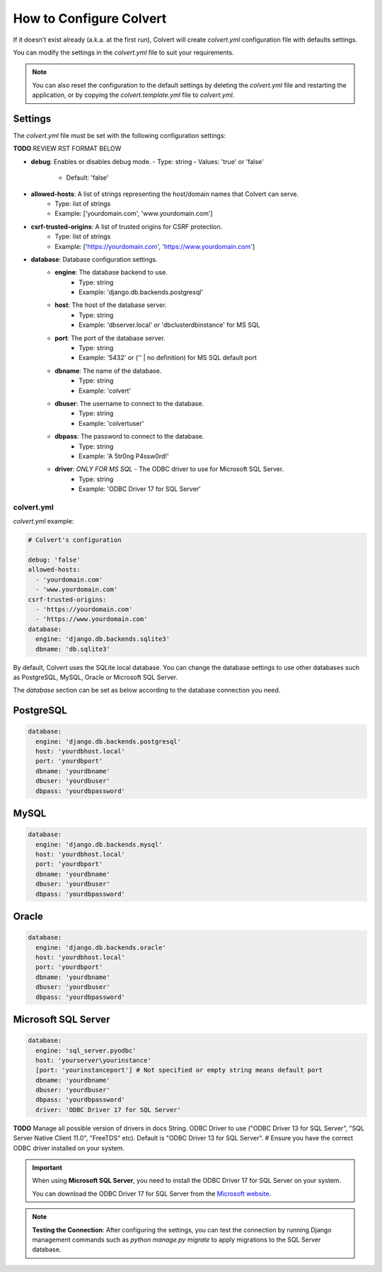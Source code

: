 ########################
How to Configure Colvert
########################

If it doesn't exist already (a.k.a. at the first run), Colvert will create `colvert.yml` configuration file with defaults settings.

You can modify the settings in the `colvert.yml` file to suit your requirements.

.. note::

    You can also reset the configuration to the default settings by deleting the `colvert.yml` file and restarting the application, or by copying the `colvert.template.yml` file to `colvert.yml`.

Settings
--------

The `colvert.yml` file must be set with the following configuration settings:

**TODO** REVIEW RST FORMAT BELOW

- **debug**: Enables or disables debug mode.
  - Type: string
  - Values: 'true' or 'false'
    - Default: 'false'

- **allowed-hosts**: A list of strings representing the host/domain names that Colvert can serve.
    - Type: list of strings
    - Example: ['yourdomain.com', 'www.yourdomain.com']

- **csrf-trusted-origins**: A list of trusted origins for CSRF protection.
    - Type: list of strings
    - Example: ['https://yourdomain.com', 'https://www.yourdomain.com']

- **database**: Database configuration settings.
    - **engine**: The database backend to use.
        - Type: string
        - Example: 'django.db.backends.postgresql'
    - **host**: The host of the database server.
        - Type: string
        - Example: 'dbserver.local' or 'dbcluster\dbinstance' for MS SQL
    - **port**: The port of the database server.
        - Type: string
        - Example: '5432' or ('' | no definition) for MS SQL default port
    - **dbname**: The name of the database.
        - Type: string
        - Example: 'colvert'
    - **dbuser**: The username to connect to the database.
        - Type: string
        - Example: 'colvertuser'
    - **dbpass**: The password to connect to the database.
        - Type: string
        - Example: 'A 5tr0ng P4ssw0rd!'
    - **driver**: *ONLY FOR MS SQL* - The ODBC driver to use for Microsoft SQL Server.
        - Type: string
        - Example: 'ODBC Driver 17 for SQL Server'

colvert.yml
===========

`colvert.yml` example:

.. code-block:: yaml

    # Colvert's configuration

    debug: 'false'
    allowed-hosts:
      - 'yourdomain.com'
      - 'www.yourdomain.com'
    csrf-trusted-origins:
      - 'https://yourdomain.com'
      - 'https://www.yourdomain.com'
    database:
      engine: 'django.db.backends.sqlite3'
      dbname: 'db.sqlite3'

By default, Colvert uses the SQLite local database. You can change the database settings to use other databases such as PostgreSQL, MySQL, Oracle or Microsoft SQL Server.

The `database` section can be set as below according to the database connection you need.

PostgreSQL
----------

.. code-block:: yaml

    database:
      engine: 'django.db.backends.postgresql'
      host: 'yourdbhost.local'
      port: 'yourdbport'
      dbname: 'yourdbname'
      dbuser: 'yourdbuser'
      dbpass: 'yourdbpassword'

MySQL
-----

.. code-block:: yaml

    database:
      engine: 'django.db.backends.mysql'
      host: 'yourdbhost.local'
      port: 'yourdbport'
      dbname: 'yourdbname'
      dbuser: 'yourdbuser'
      dbpass: 'yourdbpassword'

Oracle
------

.. code-block:: yaml

    database:
      engine: 'django.db.backends.oracle'
      host: 'yourdbhost.local'
      port: 'yourdbport'
      dbname: 'yourdbname'
      dbuser: 'yourdbuser'
      dbpass: 'yourdbpassword'

Microsoft SQL Server
--------------------

.. code-block:: yaml

    database:
      engine: 'sql_server.pyodbc'
      host: 'yourserver\yourinstance'
      [port: 'yourinstanceport'] # Not specified or empty string means default port
      dbname: 'yourdbname'
      dbuser: 'yourdbuser'
      dbpass: 'yourdbpassword'
      driver: 'ODBC Driver 17 for SQL Server'

**TODO** Manage all possible version of drivers in docs
String. ODBC Driver to use ("ODBC Driver 13 for SQL Server", "SQL Server Native Client 11.0", "FreeTDS" etc). Default is "ODBC Driver 13 for SQL Server".
# Ensure you have the correct ODBC driver installed on your system.

.. important::

    When using **Microsoft SQL Server**, you need to install the ODBC Driver 17 for SQL Server on your system.

    You can download the ODBC Driver 17 for SQL Server from the `Microsoft website <https://docs.microsoft.com/en-us/sql/connect/odbc/download-odbc-driver-for-sql-server>`_.

.. note::

    **Testing the Connection**: After configuring the settings, you can test the connection by running Django management commands such as `python manage.py migrate` to apply migrations to the SQL Server database.

.. seealso::

    More information concerning Microsoft SQL Server connector at https://pypi.org/project/django-mssql-backend/.
